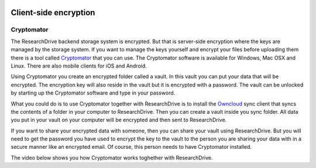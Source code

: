 .. _client_side_encryption:

.. image:: /Images/researchdrive3.png
           :width: 300px
           :align: right
           :target: https://researchdrive.surfsara.nl

**********************
Client-side encryption
**********************

.. image:: https://cryptomator.org/img/stage/logo.png
           :width: 150px
           :align: right
           :target: https:/cryptomator.org

Cryptomator
-----------

The ResearchDrive backend storage system is encrypted. But that is server-side encryption where the keys are managed by the storage system. If you want to manage the keys yourself and encrypt your files before uploading them there is a tool called `Cryptomator`_ that you can use. The Cryptomator software is available for Windows, Mac OSX and Linux. There are also mobile clients for iOS and Android.

Using Cryptomator you create an encrypted folder called a vault. In this vault you can put your data that will be encrypted. The encryption key will also reside in the vault but it is encrypted with a password. The vault can be unlocked by starting up the Cryptomator software and type in your password.

What you could do is to use Cryptomator together with ResearchDrive is to install the `Owncloud`_ sync client that syncs the contents of a folder in your computer to ResearchDrive. Then you can create a vault inside you sync folder. All data you put in your vault on your computer will be encrypted and then sent to ResearchDrive. 

If you want to share your encrypted data with someone, then you can share your vault using ResearchDrive. But you will need to get the password you have used to encrypt the key to the vault to the person you are sharing your data with in a secure manner like an encrypted email. Of course, this person needs to have Cryptomator installed.

The video below shows you how Cryptomator works toghether with ResearchDrive.

.. raw:: html

    <p style="text-align:center">
    <iframe width="560" height="315" src="https://www.youtube.com/embed/XqFj7abvNqQ" frameborder="0" gesture="media" allow="encrypted-media" allowfullscreen></iframe>
    </p>

.. Links:

.. _`Cryptomator`: https://cryptomator.org/
.. _`Owncloud`: https://owncloud.com/download/
